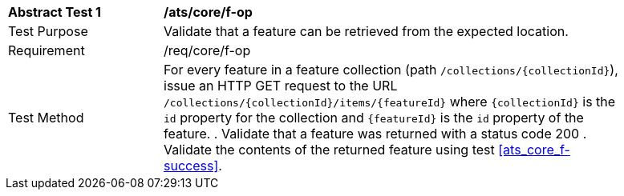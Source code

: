 [[ats_core_f-op]]
[width="90%",cols="2,6a"]
|===
^|*Abstract Test {counter:ats-id}* |*/ats/core/f-op* 
^|Test Purpose |Validate that a feature can be retrieved from the expected location.
^|Requirement |/req/core/f-op
^|Test Method |For every feature in a feature collection (path `/collections/{collectionId}`), issue an HTTP GET request to the URL `/collections/{collectionId}/items/{featureId}` where `{collectionId}` is the `id` property for the collection and `{featureId}` is the `id` property of the feature.
. Validate that a feature was returned with a status code 200
. Validate the contents of the returned feature using test <<ats_core_f-success>>.
|===



